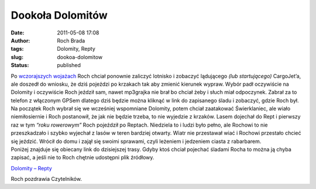 Dookoła Dolomitów
#################
:date: 2011-05-08 17:08
:author: Roch Brada
:tags: Dolomity, Repty
:slug: dookoa-dolomitow
:status: published

| Po `wczorajszych wojażach <http://gusioo.blogspot.com/2011/05/ruch-jak-w-ulu.html>`__ Roch chciał ponownie zaliczyć lotnisko i zobaczyć lądującego *(lub startującego)* CargoJet’a, ale doszedł do wniosku, że dziś pojeździ po krzakach tak aby zmienić kierunek wypraw. Wybór padł oczywiście na Dolomity i oczywiście Roch jeździł sam, nawet mp3grajka nie brał bo chciał żeby i słuch miał odpoczynek. Zabrał za to telefon z włączonym GPSem dlatego dziś będzie można kliknąć w link do zapisanego śladu i zobaczyć, gdzie Roch był.
| Na początek Roch wybrał się we wcześniej wspomniane Dolomity, potem chciał zaatakować Świerklaniec, ale wiało niemiłosiernie i Roch postanowił, że jak nie będzie trzeba, to nie wyjedzie z krzaków. Lasem dojechał do Rept i pierwszy raz w tym *“roku rowerowym”* Roch pojeździł po Reptach. Niedziela to i ludzi było pełno, ale Rochowi to nie przeszkadzało i szybko wyjechał z lasów w teren bardziej otwarty. Wiatr nie przestawał wiać i Rochowi przestało chcieć się jeździć. Wrócił do domu i zajął się swoimi sprawami, czyli leżeniem i jedzeniem ciasta z rabarbarem.
| Poniżej znajduje się obiecany link do dzisiejszej trasy. Gdyby ktoś chciał pojechać śladami Rocha to można ją chyba zapisać, a jeśli nie to Roch chętnie udostępni plik źródłowy.

.. raw:: html

   <div style="text-align: center;">

`Dolomity – Repty <http://www.crossingways.com/Track/Dolomity__Repty_16634.en>`__

.. raw:: html

   </div>

Roch pozdrawia Czytelników.

.. raw:: html

   </p>
